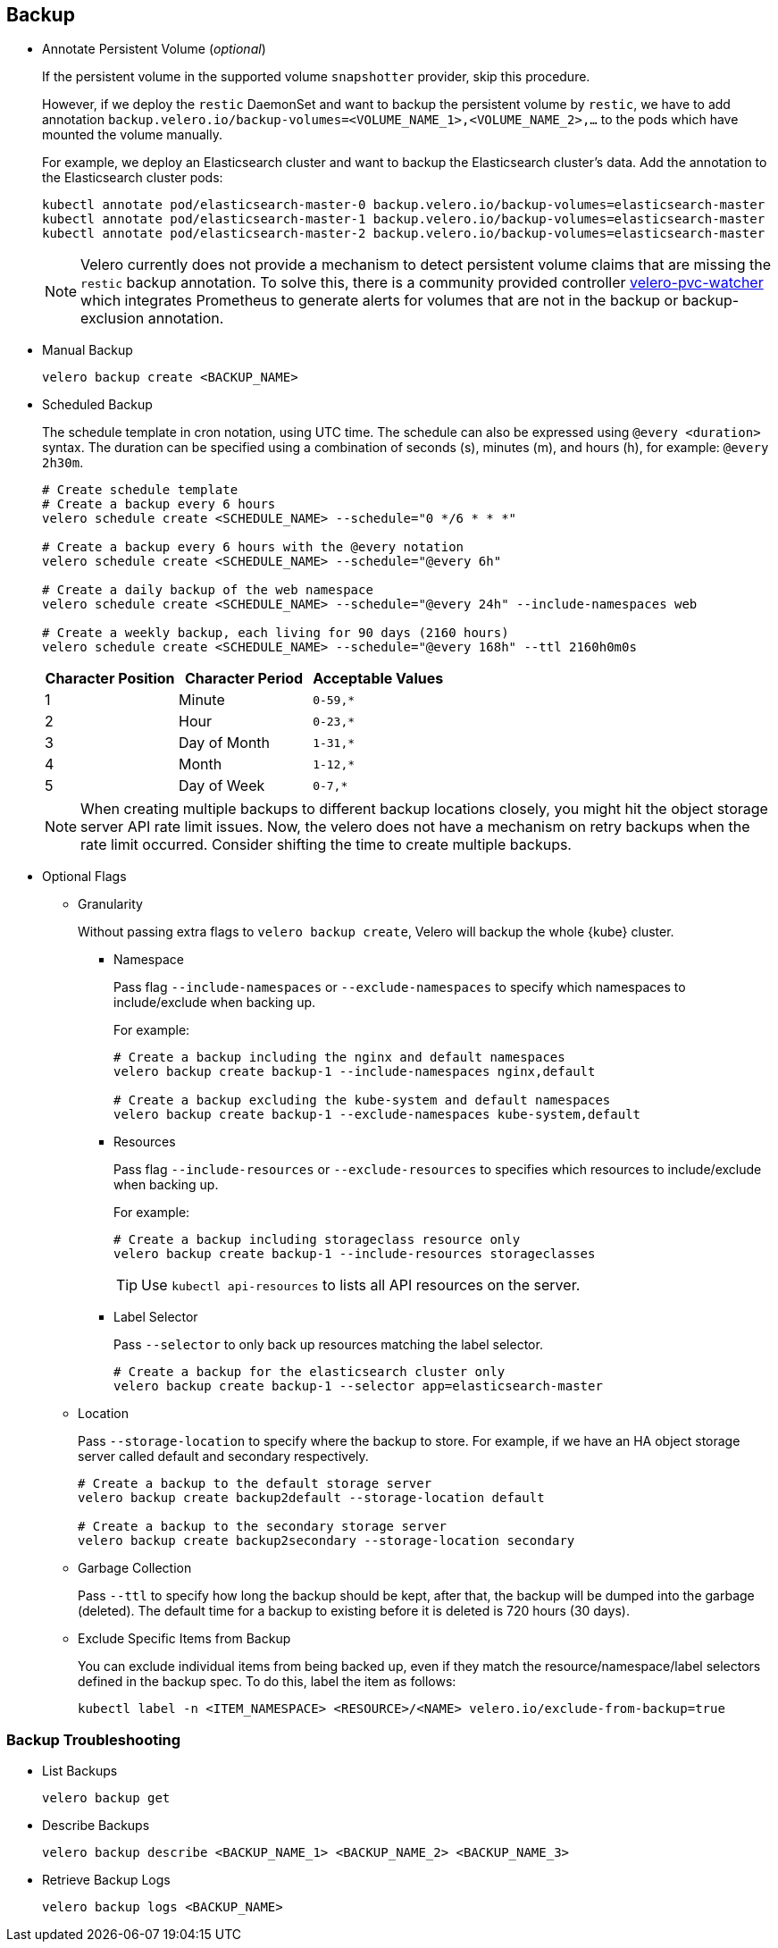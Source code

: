 == Backup

* Annotate Persistent Volume (_optional_)
+
If the persistent volume in the supported volume `snapshotter` provider, skip this procedure.
+
However, if we deploy the `restic` DaemonSet and want to backup the persistent volume by `restic`, we have to add annotation `backup.velero.io/backup-volumes=<VOLUME_NAME_1>,<VOLUME_NAME_2>,...` to the pods which have mounted the volume manually.
+
For example, we deploy an Elasticsearch cluster and want to backup the Elasticsearch cluster's data. Add the annotation to the Elasticsearch cluster pods:
+
[source,bash]
----
kubectl annotate pod/elasticsearch-master-0 backup.velero.io/backup-volumes=elasticsearch-master
kubectl annotate pod/elasticsearch-master-1 backup.velero.io/backup-volumes=elasticsearch-master
kubectl annotate pod/elasticsearch-master-2 backup.velero.io/backup-volumes=elasticsearch-master
----
+
[NOTE]
Velero currently does not provide a mechanism to detect persistent volume claims that are missing the `restic` backup annotation.
To solve this, there is a community provided controller link:https://github.com/bitsbeats/velero-pvc-watcher[velero-pvc-watcher] which integrates Prometheus to generate alerts for volumes that are not in the backup or backup-exclusion annotation.

* Manual Backup
+
[source,bash]
----
velero backup create <BACKUP_NAME>
----

* Scheduled Backup
+
The schedule template in cron notation, using UTC time. The schedule can also be expressed using `@every <duration>` syntax.
The duration can be specified using a combination of seconds (s), minutes (m), and hours (h), for example: `@every 2h30m`.
+
[source,bash]
----
# Create schedule template
# Create a backup every 6 hours
velero schedule create <SCHEDULE_NAME> --schedule="0 */6 * * *"

# Create a backup every 6 hours with the @every notation
velero schedule create <SCHEDULE_NAME> --schedule="@every 6h"

# Create a daily backup of the web namespace
velero schedule create <SCHEDULE_NAME> --schedule="@every 24h" --include-namespaces web

# Create a weekly backup, each living for 90 days (2160 hours)
velero schedule create <SCHEDULE_NAME> --schedule="@every 168h" --ttl 2160h0m0s
----
+
[options="header"]
|===
| Character Position | Character Period | Acceptable Values
|1 |Minute |`0-59,*`
|2 |Hour |`0-23,*`
|3 |Day of Month |`1-31,*`
|4 |Month |`1-12,*`
|5 |Day of Week |`0-7,*`
|===
+
[NOTE]
When creating multiple backups to different backup locations closely, you might hit the object storage server API rate limit issues. Now, the velero does not have a mechanism on retry backups when the rate limit occurred. Consider shifting the time to create multiple backups.

* Optional Flags

** Granularity
+
Without passing extra flags to `velero backup create`, Velero will backup the whole {kube} cluster.

*** Namespace
+
Pass flag `--include-namespaces` or `--exclude-namespaces` to specify which namespaces to include/exclude when backing up.
+
For example:
+
[source,bash]
----
# Create a backup including the nginx and default namespaces
velero backup create backup-1 --include-namespaces nginx,default

# Create a backup excluding the kube-system and default namespaces
velero backup create backup-1 --exclude-namespaces kube-system,default
----

*** Resources
+
Pass flag `--include-resources` or `--exclude-resources` to specifies which resources to include/exclude when backing up.
+
For example:
+
[source,bash]
----
# Create a backup including storageclass resource only
velero backup create backup-1 --include-resources storageclasses
----
+
[TIP]
Use `kubectl api-resources` to lists all API resources on the server.

*** Label Selector
+
Pass `--selector` to only back up resources matching the label selector.
+
[source,bash]
----
# Create a backup for the elasticsearch cluster only
velero backup create backup-1 --selector app=elasticsearch-master
----

** Location
+
Pass `--storage-location` to specify where the backup to store. For example, if we have an HA object storage server called default and secondary respectively.
+
[source,bash]
----
# Create a backup to the default storage server
velero backup create backup2default --storage-location default

# Create a backup to the secondary storage server
velero backup create backup2secondary --storage-location secondary
----

** Garbage Collection
+
Pass `--ttl` to specify how long the backup should be kept, after that, the backup will be dumped into the garbage (deleted). The default time for a backup to existing before it is deleted is 720 hours (30 days).

** Exclude Specific Items from Backup
+
You can exclude individual items from being backed up, even if they match the resource/namespace/label selectors defined in the backup spec. To do this, label the item as follows:
+
[source,bash]
----
kubectl label -n <ITEM_NAMESPACE> <RESOURCE>/<NAME> velero.io/exclude-from-backup=true
----

=== Backup Troubleshooting

* List Backups
+
[source,bash]
----
velero backup get
----

* Describe Backups
+
[source,bash]
----
velero backup describe <BACKUP_NAME_1> <BACKUP_NAME_2> <BACKUP_NAME_3>
----

* Retrieve Backup Logs
+
[source,bash]
----
velero backup logs <BACKUP_NAME>
----
